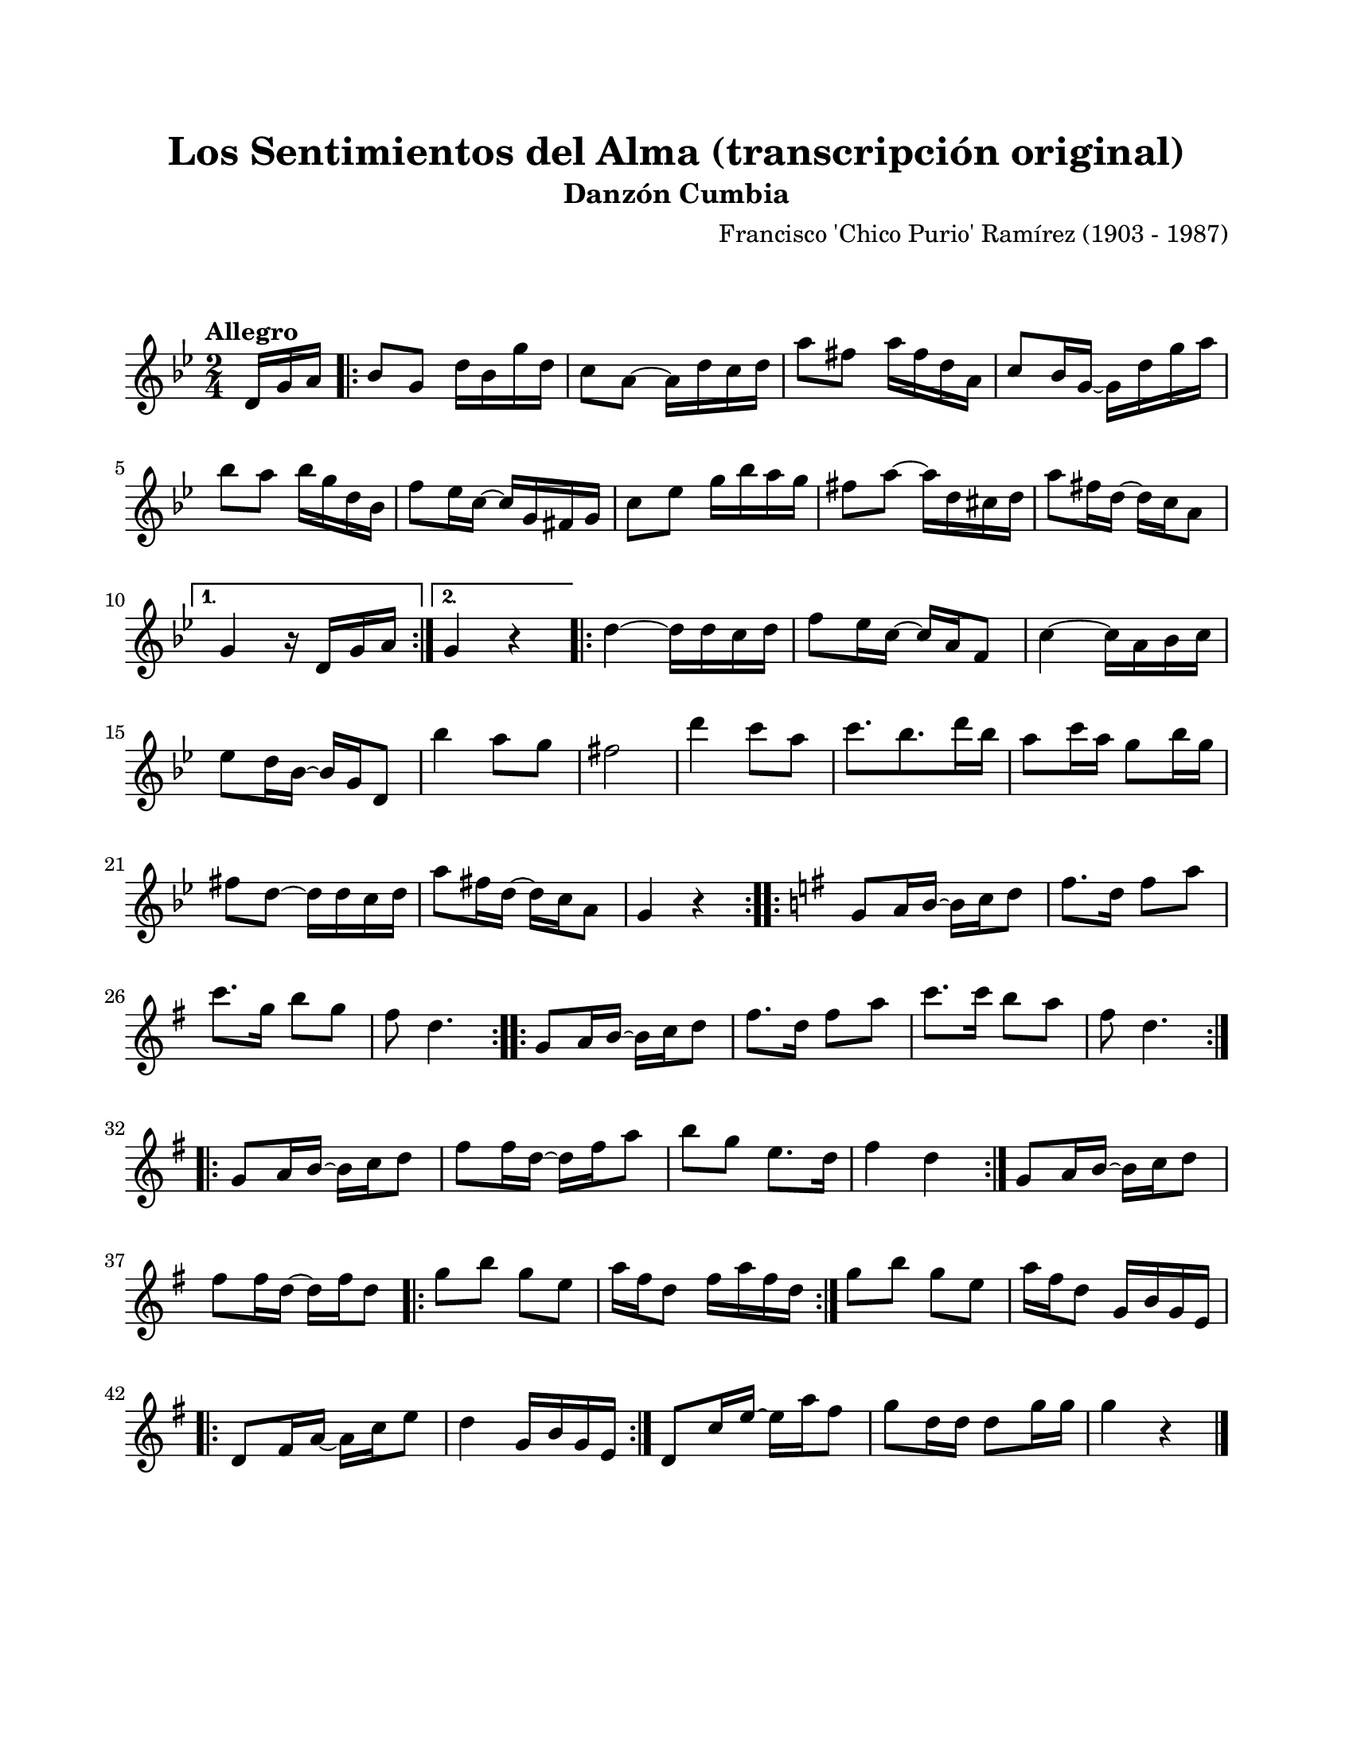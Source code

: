 \version "2.23.2"
\header {
	title = "Los Sentimientos del Alma (transcripción original)"
	subtitle = "Danzón Cumbia"
	composer = "Francisco 'Chico Purio' Ramírez (1903 - 1987)"
	tagline = ##f
}

\paper {
	#(set-paper-size "letter")
	top-margin = 20
	left-margin = 20
	right-margin = 20
	bottom-margin = 25
	print-page-number = false
	indent = 0
}

\markup \vspace #2 %

global= {
	\time 2/4
	\tempo "Allegro"
	\key g \minor
}

melodia = \new Voice \relative c' {
	\partial 8. d16 g a | 
	\repeat volta 2 {
		bes8 g d'16 bes g' d | c8 a8 ~ a16 d c d | a'8 fis a16 fis d a | c8 bes16 g16 ~ g16 d' g a |
		bes8 a bes16 g d bes | f'8 ees16 c ~ c g fis g | c8 ees g16 bes a g | fis8 a ~ a16 d, cis d |
		a'8 fis16 d ~ d c a8 | 
	}
	\alternative {
		{ g4 r16 d16 g a | }
		{ g4 r4 | }
	}
	\repeat volta 2 {
		d'4 ~ d16 d c d | f8 ees16 c ~ c a f8 | c'4 ~ c16 a bes c | ees8 d16 bes ~ bes g d8 |
		bes''4 a8 g | fis2 | d'4 c8 a | c8. bes8. d16 bes |
		a8 c16 a g8 bes16 g | fis8 d ~ d16 d c d | a'8 fis16 d ~ d c a8 | g4 r4 | 
	}
	\key g \major
	\repeat volta 2 {
		g8 a16 b ~ b c d8 | fis8. d16 fis8 a | c8. g16 b8 g | fis8 d4. |
	}
	\repeat volta 2 {
		g,8 a16 b ~ b c d8 | fis8. d16 fis8 a | c8. c16 b8 a | fis8 d4. |
	}
	\repeat volta 2 {
		g,8 a16 b ~ b c d8 | fis8 fis16 d16 ~ d16 fis16 a8 | b8 g e8. d16 | fis4 d |
	}
	g,8 a16 b ~ b c d8 | fis8 fis16 d16 ~ d16 fis16 d8 |
	\repeat volta 2 {
		g8 b g e | a16 fis d8 fis16 a fis d |
	}
	g8 b g e | a16 fis d8 g,16 b g e |
	\repeat volta 2 {
		d8 fis16 a ~ a c e8 | d4 g,16 b g e |
	}
	d8 c'16 e ~ e a fis8 | g8 d16 d d8 g16 g | g4 r4 |
	\bar "|."
}

acordes = \chordmode {
%% acordes
}

lirica = \lyricmode {
%% letra
}

\score { %% genera el PDF
<<
	\language "espanol"
	\new ChordNames {
		\set chordChanges = ##t
		\set noChordSymbol = ##f
		\override ChordName.font-size = #-0.9
		\override ChordName.direction = #UP
		\acordes
	}
	\new Staff
		<< \global \melodia >>
	\addlyrics \lirica
	\override Lyrics.LyricText.font-size = #-0.5
>>
\layout {}
}

\score { %% genera la muestra MIDI melódica
	\unfoldRepeats { \melodia }
	\midi { \tempo 4 = 88 }
}